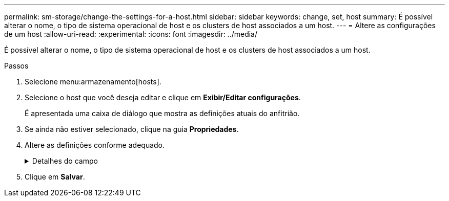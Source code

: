---
permalink: sm-storage/change-the-settings-for-a-host.html 
sidebar: sidebar 
keywords: change, set, host 
summary: É possível alterar o nome, o tipo de sistema operacional de host e os clusters de host associados a um host. 
---
= Altere as configurações de um host
:allow-uri-read: 
:experimental: 
:icons: font
:imagesdir: ../media/


[role="lead"]
É possível alterar o nome, o tipo de sistema operacional de host e os clusters de host associados a um host.

.Passos
. Selecione menu:armazenamento[hosts].
. Selecione o host que você deseja editar e clique em *Exibir/Editar configurações*.
+
É apresentada uma caixa de diálogo que mostra as definições atuais do anfitrião.

. Se ainda não estiver selecionado, clique na guia *Propriedades*.
. Altere as definições conforme adequado.
+
.Detalhes do campo
[%collapsible]
====
[cols="2*"]
|===
| Definição | Descrição 


 a| 
Nome
 a| 
Você pode alterar o nome fornecido pelo usuário do host. É necessário especificar um nome para o host.



 a| 
Cluster de host associado
 a| 
Você pode escolher uma das seguintes opções:

** *None* -- o host permanece um host autônomo. Se o host foi associado a um cluster de host, o sistema removerá o host do cluster.
** *<Host Cluster>* -- o sistema associa o host ao cluster selecionado.




 a| 
Tipo de sistema operacional de host
 a| 
Você pode alterar o tipo de sistema operacional em execução no host que você definiu.

|===
====
. Clique em *Salvar*.

